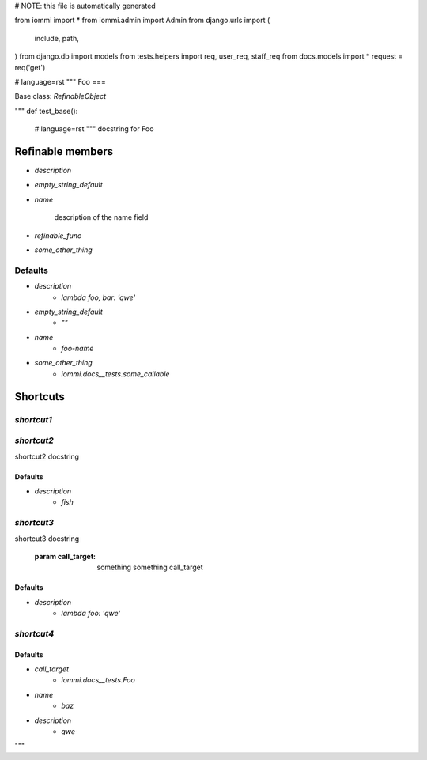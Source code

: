 # NOTE: this file is automatically generated

from iommi import *
from iommi.admin import Admin
from django.urls import (
    include,
    path,
)
from django.db import models
from tests.helpers import req, user_req, staff_req
from docs.models import *
request = req('get')


# language=rst
"""
Foo
===

Base class: `RefinableObject`

"""
def test_base():
    # language=rst
    """
    docstring for Foo
    

Refinable members
-----------------

* `description`

* `empty_string_default`

* `name`

        description of the name field

* `refinable_func`

* `some_other_thing`


Defaults
^^^^^^^^

* `description`
    * `lambda foo, bar: 'qwe'`
* `empty_string_default`
    * `""`
* `name`
    * `foo-name`
* `some_other_thing`
    * `iommi.docs__tests.some_callable`

Shortcuts
---------

`shortcut1`
^^^^^^^^^^^

`shortcut2`
^^^^^^^^^^^

shortcut2 docstring

Defaults
++++++++

* `description`
    * `fish`

`shortcut3`
^^^^^^^^^^^

shortcut3 docstring

            :param call_target: something something call_target

Defaults
++++++++

* `description`
    * `lambda foo: 'qwe'`

`shortcut4`
^^^^^^^^^^^

Defaults
++++++++

* `call_target`
    * `iommi.docs__tests.Foo`
* `name`
    * `baz`
* `description`
    * `qwe`

"""
